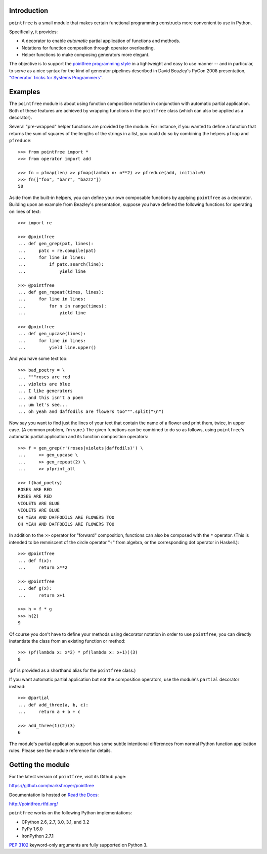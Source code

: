 Introduction
------------

``pointfree`` is a small module that makes certain functional
programming constructs more convenient to use in Python.

Specifically, it provides:

* A decorator to enable *automatic* partial application of functions and
  methods.
* Notations for function composition through operator overloading.
* Helper functions to make composing generators more elegant.

The objective is to support the `pointfree programming style`_ in a
lightweight and easy to use manner -- and in particular, to serve as a nice
syntax for the kind of generator pipelines described in David Beazley's
PyCon 2008 presentation, `"Generator Tricks for Systems Programmers"`_.

.. _`pointfree programming style`: http://www.haskell.org/haskellwiki/Pointfree

.. _`"Generator Tricks for Systems Programmers"`: http://www.dabeaz.com/generators/Generators.pdf


Examples
--------

The ``pointfree`` module is about using function composition notation
in conjunction with automatic partial application.  Both of these features
are achieved by wrapping functions in the ``pointfree``
class (which can also be applied as a decorator).

Several "pre-wrapped" helper functions are provided by the module.  For
instance, if you wanted to define a function that returns the sum of
squares of the lengths of the strings in a list, you could do so by
combining the helpers ``pfmap`` and
``pfreduce``::

    >>> from pointfree import *
    >>> from operator import add
    
    >>> fn = pfmap(len) >> pfmap(lambda n: n**2) >> pfreduce(add, initial=0)
    >>> fn(["foo", "barr", "bazzz"])
    50

Aside from the built-in helpers, you can define your own composable
functions by applying ``pointfree`` as a decorator.
Building upon an example from Beazley's presentation, suppose you have
defined the following functions for operating on lines of text::

    >>> import re
    
    >>> @pointfree
    ... def gen_grep(pat, lines):
    ...     patc = re.compile(pat)
    ...     for line in lines:
    ...         if patc.search(line):
    ...             yield line
    
    >>> @pointfree
    ... def gen_repeat(times, lines):
    ...     for line in lines:
    ...         for n in range(times):
    ...             yield line

    >>> @pointfree
    ... def gen_upcase(lines):
    ...	    for line in lines:
    ...         yield line.upper()
    
And you have some text too::

    >>> bad_poetry = \
    ... """roses are red
    ... violets are blue
    ... I like generators
    ... and this isn't a poem
    ... um let's see...
    ... oh yeah and daffodils are flowers too""".split("\n")

Now say you want to find just the lines of your text that contain the name
of a flower and print them, twice, in upper case.  (A common problem, I'm
sure.)  The given functions can be combined to do so as follows, using
``pointfree``'s automatic partial application and its
function composition operators::

    >>> f = gen_grep(r'(roses|violets|daffodils)') \
    ...     >> gen_upcase \
    ...     >> gen_repeat(2) \
    ...     >> pfprint_all
    
    >>> f(bad_poetry)
    ROSES ARE RED
    ROSES ARE RED
    VIOLETS ARE BLUE
    VIOLETS ARE BLUE
    OH YEAH AND DAFFODILS ARE FLOWERS TOO
    OH YEAH AND DAFFODILS ARE FLOWERS TOO

In addition to the ``>>`` operator for "forward" composition, functions can
also be composed with the ``*`` operator.  (This is intended to be
remniscent of the circle operator "∘" from algebra, or the corresponding
dot operator in Haskell.)::

    >>> @pointfree
    ... def f(x):
    ...     return x**2
    
    >>> @pointfree
    ... def g(x):
    ...     return x+1
    
    >>> h = f * g
    >>> h(2)
    9

Of course you don't have to define your methods using decorator notation in
order to use ``pointfree``; you can directly instantiate
the class from an existing function or method::

    >>> (pf(lambda x: x*2) * pf(lambda x: x+1))(3)
    8

(``pf`` is provided as a shorthand alias for the
``pointfree`` class.)

If you want automatic partial application but not the composition
operators, use the module's ``partial`` decorator
instead::

    >>> @partial
    ... def add_three(a, b, c):
    ...     return a + b + c
    
    >>> add_three(1)(2)(3)
    6

The module's partial application support has some subtle intentional
differences from normal Python function application rules.  Please see the
module reference for details.


Getting the module
------------------

For the latest version of ``pointfree``, visit its Github page:

https://github.com/markshroyer/pointfree

Documentation is hosted on `Read the Docs`_:

http://pointfree.rtfd.org/

.. _`Read the Docs`: http://www.readthedocs.org/

``pointfree`` works on the following Python implementations:

* CPython 2.6, 2.7, 3.0, 3.1, and 3.2

* PyPy 1.6.0

* IronPython 2.7.1

`PEP 3102`_ keyword-only arguments are fully supported on Python 3.

.. _`PEP 3102`: http://www.python.org/dev/peps/pep-3102/
